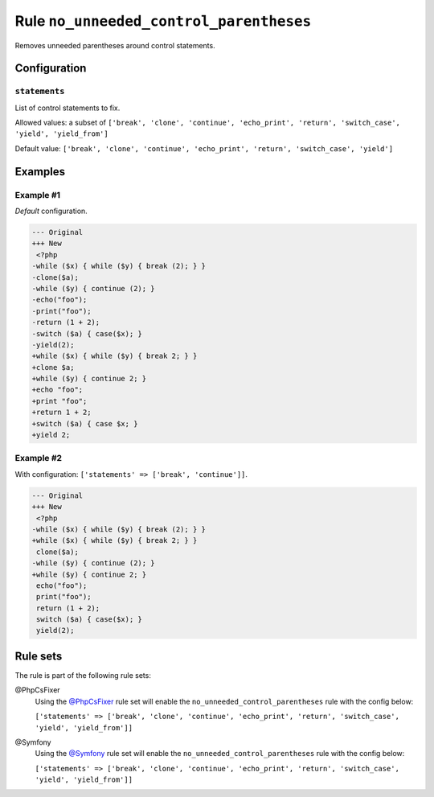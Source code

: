 ========================================
Rule ``no_unneeded_control_parentheses``
========================================

Removes unneeded parentheses around control statements.

Configuration
-------------

``statements``
~~~~~~~~~~~~~~

List of control statements to fix.

Allowed values: a subset of ``['break', 'clone', 'continue', 'echo_print', 'return', 'switch_case', 'yield', 'yield_from']``

Default value: ``['break', 'clone', 'continue', 'echo_print', 'return', 'switch_case', 'yield']``

Examples
--------

Example #1
~~~~~~~~~~

*Default* configuration.

.. code-block:: diff

   --- Original
   +++ New
    <?php
   -while ($x) { while ($y) { break (2); } }
   -clone($a);
   -while ($y) { continue (2); }
   -echo("foo");
   -print("foo");
   -return (1 + 2);
   -switch ($a) { case($x); }
   -yield(2);
   +while ($x) { while ($y) { break 2; } }
   +clone $a;
   +while ($y) { continue 2; }
   +echo "foo";
   +print "foo";
   +return 1 + 2;
   +switch ($a) { case $x; }
   +yield 2;

Example #2
~~~~~~~~~~

With configuration: ``['statements' => ['break', 'continue']]``.

.. code-block:: diff

   --- Original
   +++ New
    <?php
   -while ($x) { while ($y) { break (2); } }
   +while ($x) { while ($y) { break 2; } }
    clone($a);
   -while ($y) { continue (2); }
   +while ($y) { continue 2; }
    echo("foo");
    print("foo");
    return (1 + 2);
    switch ($a) { case($x); }
    yield(2);

Rule sets
---------

The rule is part of the following rule sets:

@PhpCsFixer
  Using the `@PhpCsFixer <./../../ruleSets/PhpCsFixer.rst>`_ rule set will enable the ``no_unneeded_control_parentheses`` rule with the config below:

  ``['statements' => ['break', 'clone', 'continue', 'echo_print', 'return', 'switch_case', 'yield', 'yield_from']]``

@Symfony
  Using the `@Symfony <./../../ruleSets/Symfony.rst>`_ rule set will enable the ``no_unneeded_control_parentheses`` rule with the config below:

  ``['statements' => ['break', 'clone', 'continue', 'echo_print', 'return', 'switch_case', 'yield', 'yield_from']]``
